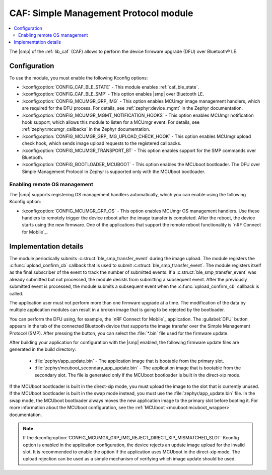 .. _caf_ble_smp:

CAF: Simple Management Protocol module
######################################

.. contents::
   :local:
   :depth: 2

The |smp| of the :ref:`lib_caf` (CAF) allows to perform the device firmware upgrade (DFU) over Bluetooth® LE.

Configuration
*************

To use the module, you must enable the following Kconfig options:

* :kconfig:option:`CONFIG_CAF_BLE_STATE` - This module enables :ref:`caf_ble_state`.
* :kconfig:option:`CONFIG_CAF_BLE_SMP` - This option enables |smp| over Bluetooth LE.
* :kconfig:option:`CONFIG_MCUMGR_GRP_IMG` - This option enables MCUmgr image management handlers, which are required for the DFU process.
  For details, see :ref:`zephyr:device_mgmt` in the Zephyr documentation.
* :kconfig:option:`CONFIG_MCUMGR_MGMT_NOTIFICATION_HOOKS` - This option enables MCUmgr notification hook support, which allows this module to listen for a MCUmgr event.
  For details, see :ref:`zephyr:mcumgr_callbacks` in the Zephyr documentation.
* :kconfig:option:`CONFIG_MCUMGR_GRP_IMG_UPLOAD_CHECK_HOOK` - This option enables MCUmgr upload check hook, which sends image upload requests to the registered callbacks.
* :kconfig:option:`CONFIG_MCUMGR_TRANSPORT_BT` - This option enables support for the SMP commands over Bluetooth.
* :kconfig:option:`CONFIG_BOOTLOADER_MCUBOOT` - This option enables the MCUboot bootloader.
  The DFU over Simple Management Protocol in Zephyr is supported only with the MCUboot bootloader.

Enabling remote OS management
=============================

The |smp| supports registering OS management handlers automatically, which you can enable using the following Kconfig option:

* :kconfig:option:`CONFIG_MCUMGR_GRP_OS` - This option enables MCUmgr OS management handlers.
  Use these handlers to remotely trigger the device reboot after the image transfer is completed.
  After the reboot, the device starts using the new firmware.
  One of the applications that support the remote reboot functionality is `nRF Connect for Mobile`_.

Implementation details
**********************

The module periodically submits :c:struct:`ble_smp_transfer_event` during the image upload.
The module registers the :c:func:`upload_confirm_cb` callback that is used to submit :c:struct:`ble_smp_transfer_event`.
The module registers itself as the final subscriber of the event to track the number of submitted events.
If a :c:struct:`ble_smp_transfer_event` was already submitted but not processed, the module desists from submitting a subsequent event.
After the previously submitted event is processed, the module submits a subsequent event when the :c:func:`upload_confirm_cb` callback is called.

The application user must not perform more than one firmware upgrade at a time.
The modification of the data by multiple application modules can result in a broken image that is going to be rejected by the bootloader.

You can perform the DFU using, for example, the `nRF Connect for Mobile`_ application.
The :guilabel:`DFU` button appears in the tab of the connected Bluetooth device that supports the image transfer over the Simple Management Protocol (SMP).
After pressing the button, you can select the :file:`*.bin` file used for the firmware update.

After building your application for configuration with the |smp| enabled, the following firmware update files are generated in the build directory:

 * :file:`zephyr/app_update.bin` - The application image that is bootable from the primary slot.
 * :file:`zephyr/mcuboot_secondary_app_update.bin` - The application image that is bootable from the secondary slot.
   The file is generated only if the MCUboot bootloader is built in the direct-xip mode.

If the MCUboot bootloader is built in the direct-xip mode, you must upload the image to the slot that is currently unused.
If the MCUboot bootloader is built in the swap mode instead, you must use the :file:`zephyr/app_update.bin` file.
In the swap mode, the MCUboot bootloader always moves the new application image to the primary slot before booting it.
For more information about the MCUboot configuration, see the :ref:`MCUboot <mcuboot:mcuboot_wrapper>` documentation.

.. note::
  If the :kconfig:option:`CONFIG_MCUMGR_GRP_IMG_REJECT_DIRECT_XIP_MISMATCHED_SLOT` Kconfig option is enabled in the application configuration, the device rejects an update image upload for the invalid slot.
  It is recommended to enable the option if the application uses MCUboot in the direct-xip mode.
  The upload rejection can be used as a simple mechanism of verifying which image update should be used.
